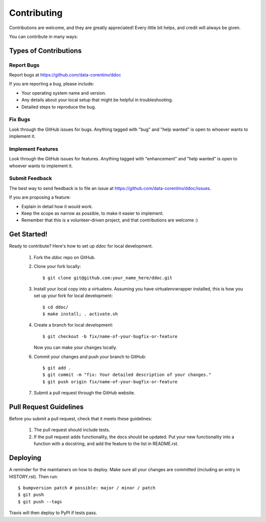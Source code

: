Contributing
============

Contributions are welcome, and they are greatly appreciated! Every
little bit helps, and credit will always be given.

You can contribute in many ways:

Types of Contributions
----------------------

Report Bugs
~~~~~~~~~~~

Report bugs at https://github.com/data-corentinv/ddoc

If you are reporting a bug, please include:

* Your operating system name and version.
* Any details about your local setup that might be helpful in troubleshooting.
* Detailed steps to reproduce the bug.

Fix Bugs
~~~~~~~~

Look through the GitHub issues for bugs. Anything tagged with "bug"
and "help wanted" is open to whoever wants to implement it.

Implement Features
~~~~~~~~~~~~~~~~~~

Look through the GitHub issues for features. Anything tagged with "enhancement"
and "help wanted" is open to whoever wants to implement it.

Submit Feedback
~~~~~~~~~~~~~~~

The best way to send feedback is to file an issue at https://github.com/data-corentinv/ddoc/issues.

If you are proposing a feature:

* Explain in detail how it would work.
* Keep the scope as narrow as possible, to make it easier to implement.
* Remember that this is a volunteer-driven project, and that contributions
  are welcome :)

Get Started!
------------

Ready to contribute? Here's how to set up `ddoc` for local development.

  1. Fork the `ddoc` repo on GitHub.
  2. Clone your fork locally::

      $ git clone git@github.com:your_name_here/ddoc.git

  3. Install your local copy into a virtualenv. Assuming you have virtualenvwrapper installed, this is how you set up your fork for local development::

      $ cd ddoc/
      $ make install; . activate.sh

  4. Create a branch for local development::

      $ git checkout -b fix/name-of-your-bugfix-or-feature

     Now you can make your changes locally.

  6. Commit your changes and push your branch to GitHub::

      $ git add .
      $ git commit -m "fix: Your detailed description of your changes."
      $ git push origin fix/name-of-your-bugfix-or-feature

  7. Submit a pull request through the GitHub website.

Pull Request Guidelines
-----------------------

Before you submit a pull request, check that it meets these guidelines:

  1. The pull request should include tests.
  2. If the pull request adds functionality, the docs should be updated. Put
     your new functionality into a function with a docstring, and add the
     feature to the list in README.rst.


Deploying
---------

A reminder for the maintainers on how to deploy.
Make sure all your changes are committed (including an entry in HISTORY.rst).
Then run::

$ bumpversion patch # possible: major / minor / patch
$ git push
$ git push --tags

Travis will then deploy to PyPI if tests pass.

